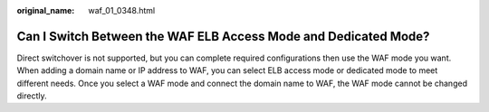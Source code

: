 :original_name: waf_01_0348.html

.. _waf_01_0348:

Can I Switch Between the WAF ELB Access Mode and Dedicated Mode?
================================================================

Direct switchover is not supported, but you can complete required configurations then use the WAF mode you want. When adding a domain name or IP address to WAF, you can select ELB access mode or dedicated mode to meet different needs. Once you select a WAF mode and connect the domain name to WAF, the WAF mode cannot be changed directly.
